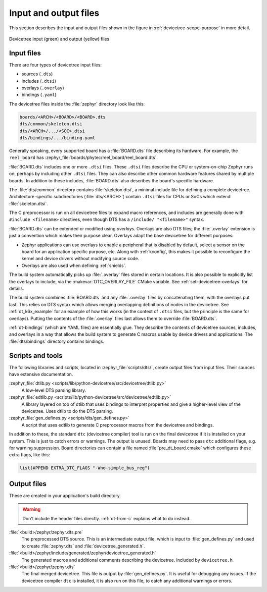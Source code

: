 .. _devicetree-in-out-files:

Input and output files
######################

This section describes the input and output files shown in the figure in
:ref:`devicetree-scope-purpose` in more detail.

.. figure:: zephyr_dt_inputs_outputs.svg
   :figclass: align-center

   Devicetree input (green) and output (yellow) files

.. _dt-input-files:

Input files
***********

There are four types of devicetree input files:

- sources (``.dts``)
- includes (``.dtsi``)
- overlays (``.overlay``)
- bindings (``.yaml``)

The devicetree files inside the :file:`zephyr` directory look like this:

.. code-block:: none

  boards/<ARCH>/<BOARD>/<BOARD>.dts
  dts/common/skeleton.dtsi
  dts/<ARCH>/.../<SOC>.dtsi
  dts/bindings/.../binding.yaml

Generally speaking, every supported board has a :file:`BOARD.dts` file
describing its hardware. For example, the ``reel_board`` has
:zephyr_file:`boards/phytec/reel_board/reel_board.dts`.

:file:`BOARD.dts` includes one or more ``.dtsi`` files. These ``.dtsi`` files
describe the CPU or system-on-chip Zephyr runs on, perhaps by including other
``.dtsi`` files. They can also describe other common hardware features shared by
multiple boards. In addition to these includes, :file:`BOARD.dts` also describes
the board's specific hardware.

The :file:`dts/common` directory contains :file:`skeleton.dtsi`, a minimal
include file for defining a complete devicetree. Architecture-specific
subdirectories (:file:`dts/<ARCH>`) contain ``.dtsi`` files for CPUs or SoCs
which extend :file:`skeleton.dtsi`.

The C preprocessor is run on all devicetree files to expand macro references,
and includes are generally done with ``#include <filename>`` directives, even
though DTS has a ``/include/ "<filename>"`` syntax.

:file:`BOARD.dts` can be extended or modified using *overlays*. Overlays are
also DTS files; the :file:`.overlay` extension is just a convention which makes
their purpose clear. Overlays adapt the base devicetree for different purposes:

- Zephyr applications can use overlays to enable a peripheral that is disabled
  by default, select a sensor on the board for an application specific purpose,
  etc. Along with :ref:`kconfig`, this makes it possible to reconfigure the
  kernel and device drivers without modifying source code.

- Overlays are also used when defining :ref:`shields`.

The build system automatically picks up :file:`.overlay` files stored in
certain locations. It is also possible to explicitly list the overlays to
include, via the :makevar:`DTC_OVERLAY_FILE` CMake variable. See
:ref:`set-devicetree-overlays` for details.

The build system combines :file:`BOARD.dts` and any :file:`.overlay` files by
concatenating them, with the overlays put last. This relies on DTS syntax which
allows merging overlapping definitions of nodes in the devicetree. See
:ref:`dt_k6x_example` for an example of how this works (in the context of
``.dtsi`` files, but the principle is the same for overlays). Putting the
contents of the :file:`.overlay` files last allows them to override
:file:`BOARD.dts`.

:ref:`dt-bindings` (which are YAML files) are essentially glue. They describe
the contents of devicetree sources, includes, and overlays in a way that allows
the build system to generate C macros usable by device drivers and
applications. The :file:`dts/bindings` directory contains bindings.

.. _dt-scripts:

Scripts and tools
*****************

The following libraries and scripts, located in :zephyr_file:`scripts/dts/`,
create output files from input files. Their sources have extensive
documentation.

:zephyr_file:`dtlib.py <scripts/lib/python-devicetree/src/devicetree/dtlib.py>`
    A low-level DTS parsing library.

:zephyr_file:`edtlib.py <scripts/lib/python-devicetree/src/devicetree/edtlib.py>`
    A library layered on top of dtlib that uses bindings to interpret
    properties and give a higher-level view of the devicetree. Uses dtlib to do
    the DTS parsing.

:zephyr_file:`gen_defines.py <scripts/dts/gen_defines.py>`
    A script that uses edtlib to generate C preprocessor macros from the
    devicetree and bindings.

In addition to these, the standard ``dtc`` (devicetree compiler) tool is run on
the final devicetree if it is installed on your system. This is just to catch
errors or warnings. The output is unused. Boards may need to pass ``dtc``
additional flags, e.g. for warning suppression. Board directories can contain a
file named :file:`pre_dt_board.cmake` which configures these extra flags, like
this:

.. code-block:: cmake

   list(APPEND EXTRA_DTC_FLAGS "-Wno-simple_bus_reg")

.. _dt-outputs:

Output files
************

These are created in your application's build directory.

.. warning::

   Don't include the header files directly. :ref:`dt-from-c` explains
   what to do instead.

:file:`<build>/zephyr/zephyr.dts.pre`
   The preprocessed DTS source. This is an intermediate output file, which is
   input to :file:`gen_defines.py` and used to create :file:`zephyr.dts` and
   :file:`devicetree_generated.h`.

:file:`<build>/zephyr/include/generated/zephyr/devicetree_generated.h`
   The generated macros and additional comments describing the devicetree.
   Included by ``devicetree.h``.

:file:`<build>/zephyr/zephyr.dts`
   The final merged devicetree. This file is output by :file:`gen_defines.py`.
   It is useful for debugging any issues. If the devicetree compiler ``dtc`` is
   installed, it is also run on this file, to catch any additional warnings or
   errors.
